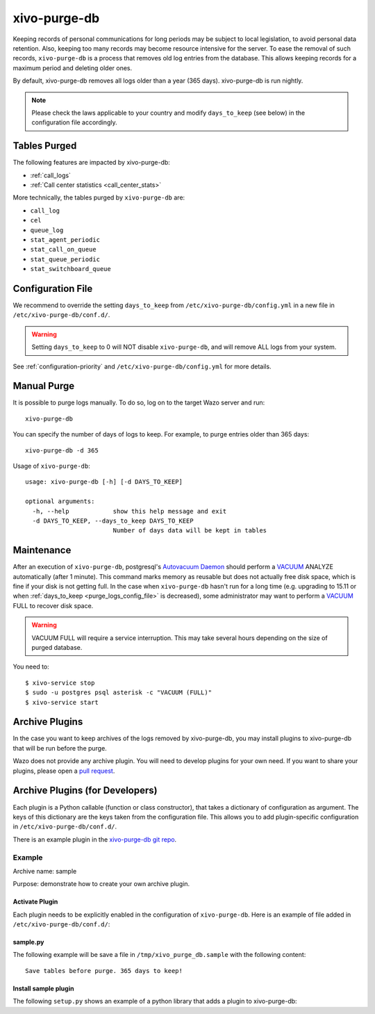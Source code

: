 .. _purge_logs:

*************
xivo-purge-db
*************

Keeping records of personal communications for long periods may be subject to local legislation, to
avoid personal data retention. Also, keeping too many records may become resource intensive for the
server. To ease the removal of such records, ``xivo-purge-db`` is a process that removes old log
entries from the database. This allows keeping records for a maximum period and deleting older ones.

By default, xivo-purge-db removes all logs older than a year (365 days). xivo-purge-db is run
nightly.

.. note:: Please check the laws applicable to your country and modify ``days_to_keep`` (see below)
          in the configuration file accordingly.


Tables Purged
-------------

The following features are impacted by xivo-purge-db:

- :ref:`call_logs`
- :ref:`Call center statistics <call_center_stats>`

More technically, the tables purged by ``xivo-purge-db`` are:

-  ``call_log``
-  ``cel``
-  ``queue_log``
-  ``stat_agent_periodic``
-  ``stat_call_on_queue``
-  ``stat_queue_periodic``
-  ``stat_switchboard_queue``


.. _purge_logs_config_file:

Configuration File
------------------

We recommend to override the setting ``days_to_keep`` from ``/etc/xivo-purge-db/config.yml`` in a
new file in ``/etc/xivo-purge-db/conf.d/``.

.. warning:: Setting ``days_to_keep`` to 0 will NOT disable ``xivo-purge-db``, and will remove ALL
             logs from your system.

See :ref:`configuration-priority` and ``/etc/xivo-purge-db/config.yml`` for more details.


Manual Purge
------------

It is possible to purge logs manually. To do so, log on to the target Wazo server and run::

    xivo-purge-db

You can specify the number of days of logs to keep. For example, to purge entries older than 365
days::

    xivo-purge-db -d 365

Usage of ``xivo-purge-db``::

    usage: xivo-purge-db [-h] [-d DAYS_TO_KEEP]

    optional arguments:
      -h, --help            show this help message and exit
      -d DAYS_TO_KEEP, --days_to_keep DAYS_TO_KEEP
                            Number of days data will be kept in tables


Maintenance
-----------

After an execution of ``xivo-purge-db``, postgresql's `Autovacuum Daemon`_ should perform a
`VACUUM`_ ANALYZE automatically (after 1 minute). This command marks memory as reusable but does
not actually free disk space, which is fine if your disk is not getting full. In the case when
``xivo-purge-db`` hasn't run for a long time (e.g. upgrading to 15.11 or when
:ref:`days_to_keep <purge_logs_config_file>` is decreased), some administrator may want to perform
a `VACUUM`_ FULL to recover disk space.

.. warning:: VACUUM FULL will require a service interruption. This may take several hours depending
             on the size of purged database.
.. _VACUUM: http://www.postgresql.org/docs/9.4/static/sql-vacuum.html
.. _Autovacuum Daemon: http://www.postgresql.org/docs/9.4/static/routine-vacuuming.html#AUTOVACUUM

You need to::

   $ xivo-service stop
   $ sudo -u postgres psql asterisk -c "VACUUM (FULL)"
   $ xivo-service start


Archive Plugins
---------------

In the case you want to keep archives of the logs removed by xivo-purge-db, you may install plugins
to xivo-purge-db that will be run before the purge.

Wazo does not provide any archive plugin. You will need to develop plugins for your own need. If you
want to share your plugins, please open a `pull request`_.

.. _pull request: https://github.com/wazo-pbx/xivo-purge-db/pulls


Archive Plugins (for Developers)
---------------------------------

Each plugin is a Python callable (function or class constructor), that takes a dictionary of
configuration as argument. The keys of this dictionary are the keys taken from the configuration
file. This allows you to add plugin-specific configuration in ``/etc/xivo-purge-db/conf.d/``.

There is an example plugin in the `xivo-purge-db git repo`_.

.. _xivo-purge-db git repo: https://github.com/wazo-pbx/xivo-purge-db/tree/master/contribs


Example
*******

Archive name: sample

Purpose: demonstrate how to create your own archive plugin.


Activate Plugin
^^^^^^^^^^^^^^^

Each plugin needs to be explicitly enabled in the configuration of ``xivo-purge-db``. Here is an
example of file added in ``/etc/xivo-purge-db/conf.d/``:

.. code-block:: yaml
   :linenos:

   enabled_plugins:
       archives:
           - sample


sample.py
^^^^^^^^^

The following example will be save a file in ``/tmp/xivo_purge_db.sample`` with the following
content::

   Save tables before purge. 365 days to keep!

.. code-block:: python
   :linenos:

    sample_file = '/tmp/xivo_purge_db.sample'

   def sample_plugin(config):
       with open(sample_file, 'w') as output:
           output.write('Save tables before purge. {0} days to keep!'.format(config['days_to_keep']))


Install sample plugin
^^^^^^^^^^^^^^^^^^^^^

The following ``setup.py`` shows an example of a python library that adds a plugin to xivo-purge-db:

.. code-block:: python
   :linenos:
   :emphasize-lines: 15-17

    #!/usr/bin/env python
    # -*- coding: utf-8 -*-

    from setuptools import setup
    from setuptools import find_packages


    setup(
        name='xivo-purge-db-sample-plugin',
        version='0.0.1',

        description='An example program',
        packages=find_packages(),
        entry_points={
            'xivo_purge_db.archives': [
                'sample = xivo_purge_db_sample.sample:sample_plugin',
            ],
        }
    )
